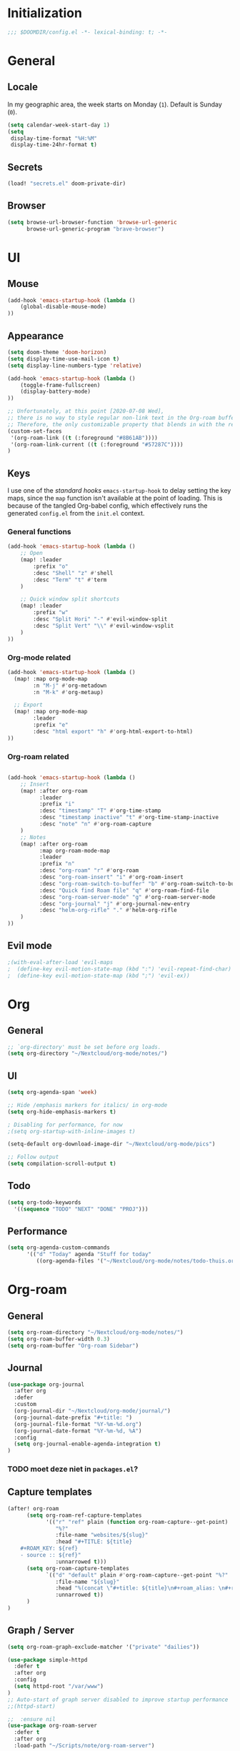 # -*- mode: org; coding: utf-8; -*-
 #+TODO: ACTIVE | DISABLED
 #+AUTHOR: David Spreekmeester @aapit

* Initialization
:PROPERTIES:
:VISIBILITY: folded
:END:
 #+BEGIN_SRC emacs-lisp
;;; $DOOMDIR/config.el -*- lexical-binding: t; -*-
 #+END_SRC
* General
:PROPERTIES:
:VISIBILITY: content
:END:
** Locale
In my geographic area, the week starts on Monday (=1=).
Default is Sunday (=0=).

 #+BEGIN_SRC emacs-lisp
(setq calendar-week-start-day 1)
(setq
 display-time-format "%H:%M"
 display-time-24hr-format t)
 #+END_SRC
** Secrets
#+BEGIN_SRC emacs-lisp
(load! "secrets.el" doom-private-dir)
#+END_SRC
** Browser
#+BEGIN_SRC emacs-lisp
(setq browse-url-browser-function 'browse-url-generic
      browse-url-generic-program "brave-browser")
#+END_SRC
* UI
:PROPERTIES:
:VISIBILITY: content
:END:
** Mouse
#+BEGIN_SRC emacs-lisp
(add-hook 'emacs-startup-hook (lambda ()
    (global-disable-mouse-mode)
))
#+END_SRC
** Appearance
 #+BEGIN_SRC emacs-lisp
(setq doom-theme 'doom-horizon)
(setq display-time-use-mail-icon t)
(setq display-line-numbers-type 'relative)

(add-hook 'emacs-startup-hook (lambda ()
    (toggle-frame-fullscreen)
    (display-battery-mode)
))

;; Unfortunately, at this point [2020-07-08 Wed],
;; there is no way to style regular non-link text in the Org-roam buffer.
;; Therefore, the only customizable property that blends in with the rest is link color.
(custom-set-faces
 '(org-roam-link ((t (:foreground "#8B61AB"))))
 '(org-roam-link-current ((t (:foreground "#57287C"))))
)
 #+END_SRC

** Keys
I use one of the /standard hooks/ =emacs-startup-hook= to delay setting the key maps,
since the =map= function isn't available at the point of loading.
This is because of the tangled Org-babel config,
which effectively runs the generated =config.el= from the =init.el= context.

*** General functions
#+BEGIN_SRC emacs-lisp
(add-hook 'emacs-startup-hook (lambda ()
    ;; Open
    (map! :leader
        :prefix "o"
        :desc "Shell" "z" #'shell
        :desc "Term" "t" #'term
    )

    ;; Quick window split shortcuts
    (map! :leader
        :prefix "w"
        :desc "Split Hori" "-" #'evil-window-split
        :desc "Split Vert" "\\" #'evil-window-vsplit
    )
))
#+END_SRC

*** Org-mode related
#+BEGIN_SRC emacs-lisp
(add-hook 'emacs-startup-hook (lambda ()
  (map! :map org-mode-map
        :n "M-j" #'org-metadown
        :n "M-k" #'org-metaup)

  ;; Export
  (map! :map org-mode-map
        :leader
        :prefix "e"
        :desc "html export" "h" #'org-html-export-to-html)
))
#+END_SRC
*** Org-roam related
#+BEGIN_SRC emacs-lisp

(add-hook 'emacs-startup-hook (lambda ()
    ;; Insert
    (map! :after org-roam
          :leader
          :prefix "i"
          :desc "timestamp" "T" #'org-time-stamp
          :desc "timestamp inactive" "t" #'org-time-stamp-inactive
          :desc "note" "n" #'org-roam-capture
    )
    ;; Notes
    (map! :after org-roam
          :map org-roam-mode-map
          :leader
          :prefix "n"
          :desc "org-roam" "r" #'org-roam
          :desc "org-roam-insert" "i" #'org-roam-insert
          :desc "org-roam-switch-to-buffer" "b" #'org-roam-switch-to-buffer
          :desc "Quick find Roam file" "q" #'org-roam-find-file
          :desc "org-roam-server-mode" "g" #'org-roam-server-mode
          :desc "org-journal" "j" #'org-journal-new-entry
          :desc "helm-org-rifle" "." #'helm-org-rifle
    )
))
#+END_SRC
** Evil mode
#+BEGIN_SRC emacs-lisp
;(with-eval-after-load 'evil-maps
;  (define-key evil-motion-state-map (kbd ":") 'evil-repeat-find-char)
;  (define-key evil-motion-state-map (kbd ";") 'evil-ex))
#+END_SRC
* Org
:PROPERTIES:
:VISIBILITY: content
:END:
** General
#+BEGIN_SRC emacs-lisp
;; `org-directory' must be set before org loads.
(setq org-directory "~/Nextcloud/org-mode/notes/")
#+END_SRC
** UI
#+BEGIN_SRC emacs-lisp
(setq org-agenda-span 'week)

;; Hide /emphasis markers for italics/ in org-mode
(setq org-hide-emphasis-markers t)

; Disabling for performance, for now
;(setq org-startup-with-inline-images t)

(setq-default org-download-image-dir "~/Nextcloud/org-mode/pics")

;; Follow output
(setq compilation-scroll-output t)
#+END_SRC
** Todo
#+BEGIN_SRC emacs-lisp
(setq org-todo-keywords
  '((sequence "TODO" "NEXT" "DONE" "PROJ")))
#+END_SRC
** Performance
#+BEGIN_SRC emacs-lisp
(setq org-agenda-custom-commands
      '(("d" "Today" agenda "Stuff for today"
         ((org-agenda-files '("~/Nextcloud/org-mode/notes/todo-thuis.org" "~/Nextcloud/org-mode/notes/todo-grrr.org"))))))
#+END_SRC
* Org-roam
:PROPERTIES:
:VISIBILITY: content
:END:
** General
#+BEGIN_SRC emacs-lisp
(setq org-roam-directory "~/Nextcloud/org-mode/notes/")
(setq org-roam-buffer-width 0.3)
(setq org-roam-buffer "Org-roam Sidebar")
#+END_SRC
** Journal
#+BEGIN_SRC emacs-lisp
(use-package org-journal
  :after org
  :defer
  :custom
  (org-journal-dir "~/Nextcloud/org-mode/journal/")
  (org-journal-date-prefix "#+title: ")
  (org-journal-file-format "%Y-%m-%d.org")
  (org-journal-date-format "%Y-%m-%d, %A")
  :config
  (setq org-journal-enable-agenda-integration t)
)
#+END_SRC
*** TODO moet deze niet in =packages.el=?
** Capture templates
#+BEGIN_SRC emacs-lisp
(after! org-roam
      (setq org-roam-ref-capture-templates
            '(("r" "ref" plain (function org-roam-capture--get-point)
               "%?"
               :file-name "websites/${slug}"
               :head "#+TITLE: ${title}
    ,#+ROAM_KEY: ${ref}
    - source :: ${ref}"
               :unnarrowed t)))
      (setq org-roam-capture-templates
            `(("d" "default" plain #'org-roam-capture--get-point "%?"
               :file-name "${slug}"
               :head "%(concat \"#+title: ${title}\n#+roam_alias: \n#+roam_tags: \n#+date: \" (format-time-string \"%Y-%m-%d\" (current-time) t) \"\n* \" (upcase-initials \"${title}\") \"\n\")"
               :unnarrowed t))
      )
)
#+END_SRC

** Graph / Server
#+BEGIN_SRC emacs-lisp
(setq org-roam-graph-exclude-matcher '("private" "dailies"))

(use-package simple-httpd
  :defer t
  :after org
  :config
  (setq httpd-root "/var/www")
)
;; Auto-start of graph server disabled to improve startup performance
;;(httpd-start)

;;  :ensure nil
(use-package org-roam-server
  :defer t
  :after org
  :load-path "~/Scripts/note/org-roam-server")
#+END_SRC
** Search
#+BEGIN_SRC emacs-lisp
;; org-ql for queries
;(use-package org-ql)

;; org-rifle for fast narrow-down searches
;(use-package helm-org-rifle
;  :after org
;)
#+END_SRC
* Deft
:PROPERTIES:
:VISIBILITY: folded
:END:
#+BEGIN_SRC emacs-lisp
;(after! 'deft
;  (deft-recursive t)
;  (deft-use-filter-string-for-filename t)
;  (deft-default-extension "org")
;  (deft-directory "~/Nextcloud/org-mode/")
;)
;(use-package deft
;  :after org
  ;:bind
  ;("C-c n d" . deft)
;  :custom
;  (deft-recursive t)
;  (deft-use-filter-string-for-filename t)
;  (deft-default-extension "org")
;  (deft-directory "~/Nextcloud/org-mode/")
;  :config
;  (setq deft-file-limit 200)
;)
#+END_SRC
* PHP
:PROPERTIES:
:VISIBILITY: folded
:END:
#+BEGIN_SRC emacs-lisp
;; php
(use-package phpactor
  :mode "\\.php\\'"
  :defer t
)
(use-package company-phpactor
  :mode "\\.php\\'"
  :defer t
)
;;(composer-setup-managed-phar)
;;(phpactor-install-or-update)
(use-package php-mode
  :mode "\\.php\\'"
  :defer t
  :hook ((php-mode . (lambda () (set (make-local-variable 'company-backends)
       '(;; list of backends
         company-phpactor
         company-files
         ))))))
#+END_SRC
* Projectile
:PROPERTIES:
:VISIBILITY: folded
:END:
#+BEGIN_SRC emacs-lisp
(setq projectile-project-search-path '("~/Scripts/" "~/Sites/" "~/Remotes" "~/Lab"))
#+END_SRC

* Undo
:PROPERTIES:
:VISIBILITY: folded
:END:
#+BEGIN_SRC emacs-lisp
;; When using evil-mode be sure to run (global-undo-tree-mode -1) to avoid problems.
;; https://github.com/emacsmirror/undo-fu-session
(add-hook 'emacs-startup-hook (lambda ()
    (global-undo-tree-mode -1)
))

(setq undo-fu-session-file-limit 150)
#+END_SRC


* ---
* Caveats
:PROPERTIES:
:VISIBILITY: folded
:END:
Apparently, =org-babel= interprets source blocks with type =emacs-lisp=, but not with =elisp=.
Also see this [[https://blog.thomasheartman.com/posts/org-babel-load-file-doesnt-tangle-correctly][blog post on org-babel incorrect tangling]].

* Disabled
:PROPERTIES:
:VISIBILITY: folded
:END:
#+begin_example elisp
(defadvice text-scale-decrease (around all-buffers (arg) activate)
    (dolist (buffer ("Org-roam Sidebar"))
      (with-current-buffer buffer
        ad-do-it)))


(after! org-roam
  (setq org-roam-graph-viewer "/usr/bin/opener"))

;; Om de svgs van GraphViz te openen:
;; (setq org-roam-graph-viewer "/usr/bin/eog")
;; Alleen dus niet met eye of gnome, dat doet alleen bitmaps.

;;(setq org-bullets-bullet-list '("✙" "♱" "♰" "☥" "✞" "✟" "✝" "†" "✠" "✚" "✜" "✛" "✢" "✣" "✤" "✥"))


;; For Org-roam:
;; Replacing region with link to new note
;; To move fleeting notes to their own note.
;; Spoiler alert: it sucks so needs to be improved.
(defun mmr/org-roam-insert-replace-region-with-link-and-follow ()
(interactive )
(let ((title (buffer-substring (mark) (point)) )
        (top (current-buffer)))
    (org-roam-find-file title)
    (let ((target-file (buffer-file-name (buffer-base-buffer)))
        (note-buffer (current-buffer)))
    (switch-to-buffer top nil t)
    (kill-region (mark) (point))
    (insert (concat "[[" target-file "][" title "]]"))
    (switch-to-buffer note-buffer nil t)
    (save-buffer))))
;; To delete a linked note
(defun mmr/remove-linked-org-roam-note ()
(interactive)
(let ((buffer (current-buffer)))
    (org-open-maybe)
    (if (not (eq (current-buffer) buffer))
        (progn
        (crux-delete-file-and-buffer)
        (er/expand-region 1)
        (kill-region (mark) (point))))))
#+end_example

** Bullets
#+begin_example elisp
;(after! 'org
;    (setq org-bullets-bullet-list '("☰" "☷" "☵" "☲"  "☳" "☴"  "☶"  "☱" ))
;)
;(use-package org-bullets
;  :hook (org-mode . org-bullets-mode)
;  :config
;  (setq org-bullets-bullet-list '("◉" "⁑" "⁂" "❖" "✮" "✱" "✸")))

;(straight-use-package 'org-bullets)
;(use-package org-bullets
;  :preface
;  (defun nasy/org-bullets-mode ()
;    (org-bullets-mode 1))
;  :hook ((org-mode . nasy/org-bullets-mode))
;  :init (gsetq org-bullets-bullet-list
;               '(;;; Large
;                 "♥"
;                 "✿"
;                 "❀"
;                 "◉"
;                 "✸"
;                 "•")))
                 ;; ♥ ● ○ ◇ ✚ ✜ ☯ ◆ ♠ ♣ ♦ ☢ ❀ ◆ ◖ ▶
                 ;;; Small
                 ;; ► • ★ ▸

;(add-hook 'org-mode-hook
;          (lambda ()
;            (setq org-bullets-bullet-list '("☰" "☷" "☵" "☲"  "☳" "☴"  "☶"  "☱" ))
;          )
;)
;(setq org-bullets-bullet-list '("☰" "☷" "☵" "☲"  "☳" "☴"  "☶"  "☱" ))



(add-hook 'org-mode-hook
          (lambda ()
                 ;; ♥ ● ○ ◇ ✚ ✜  ◆ ♠ ♣ ♦ ☢ ❀ ◆ ◖
            (setq org-bullets-bullet-list '("❀" "☯" "▶" "☲"  "☳" "☴"  "☶"  "☱" ))
          )
)
#+end_example
